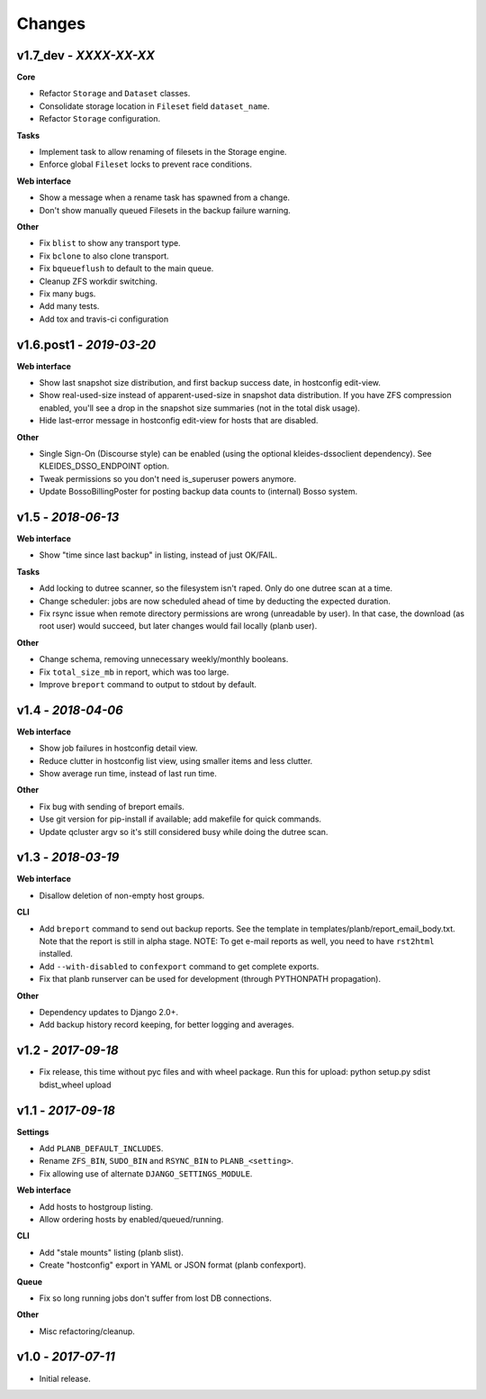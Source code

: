 -------
Changes
-------

v1.7_dev - *XXXX-XX-XX*
~~~~~~~~~~~~~~~~~~~~~~~

**Core**

- Refactor ``Storage`` and ``Dataset`` classes.
- Consolidate storage location in ``Fileset`` field ``dataset_name``.
- Refactor ``Storage`` configuration.

**Tasks**

- Implement task to allow renaming of filesets in the Storage engine.
- Enforce global ``Fileset`` locks to prevent race conditions.

**Web interface**

- Show a message when a rename task has spawned from a change.
- Don't show manually queued Filesets in the backup failure warning.

**Other**

- Fix ``blist`` to show any transport type.
- Fix ``bclone`` to also clone transport.
- Fix ``bqueueflush`` to default to the main queue.
- Cleanup ZFS workdir switching.
- Fix many bugs.
- Add many tests.
- Add tox and travis-ci configuration


v1.6.post1 - *2019-03-20*
~~~~~~~~~~~~~~~~~~~~~~~~~

**Web interface**

- Show last snapshot size distribution, and first backup success date,
  in hostconfig edit-view.
- Show real-used-size instead of apparent-used-size in snapshot data
  distribution. If you have ZFS compression enabled, you'll see a drop
  in the snapshot size summaries (not in the total disk usage).
- Hide last-error message in hostconfig edit-view for hosts that are
  disabled.

**Other**

- Single Sign-On (Discourse style) can be enabled (using the optional
  kleides-dssoclient dependency). See KLEIDES_DSSO_ENDPOINT option.
- Tweak permissions so you don't need is_superuser powers anymore.
- Update BossoBillingPoster for posting backup data counts to (internal)
  Bosso system.


v1.5 - *2018-06-13*
~~~~~~~~~~~~~~~~~~~

**Web interface**

- Show "time since last backup" in listing, instead of just OK/FAIL.

**Tasks**

- Add locking to dutree scanner, so the filesystem isn't raped. Only do
  one dutree scan at a time.
- Change scheduler: jobs are now scheduled ahead of time by deducting
  the expected duration.
- Fix rsync issue when remote directory permissions are wrong
  (unreadable by user). In that case, the download (as root user) would
  succeed, but later changes would fail locally (planb user).

**Other**

- Change schema, removing unnecessary weekly/monthly booleans.
- Fix ``total_size_mb`` in report, which was too large.
- Improve ``breport`` command to output to stdout by default.


v1.4 - *2018-04-06*
~~~~~~~~~~~~~~~~~~~

**Web interface**

- Show job failures in hostconfig detail view.
- Reduce clutter in hostconfig list view, using smaller items and less
  clutter.
- Show average run time, instead of last run time.

**Other**

- Fix bug with sending of breport emails.
- Use git version for pip-install if available; add makefile for quick
  commands.
- Update qcluster argv so it's still considered busy while doing the
  dutree scan.


v1.3 - *2018-03-19*
~~~~~~~~~~~~~~~~~~~

**Web interface**

- Disallow deletion of non-empty host groups.

**CLI**

- Add ``breport`` command to send out backup reports. See the template
  in templates/planb/report_email_body.txt. Note that the report is
  still in alpha stage. NOTE: To get e-mail reports as well, you need
  to have ``rst2html`` installed.
- Add ``--with-disabled`` to ``confexport`` command to get complete
  exports.
- Fix that planb runserver can be used for development (through
  PYTHONPATH propagation).

**Other**

- Dependency updates to Django 2.0+.
- Add backup history record keeping, for better logging and averages.


v1.2 - *2017-09-18*
~~~~~~~~~~~~~~~~~~~

- Fix release, this time without pyc files and with wheel package.
  Run this for upload: python setup.py sdist bdist_wheel upload


v1.1 - *2017-09-18*
~~~~~~~~~~~~~~~~~~~

**Settings**

- Add ``PLANB_DEFAULT_INCLUDES``.
- Rename ``ZFS_BIN``, ``SUDO_BIN`` and ``RSYNC_BIN`` to ``PLANB_<setting>``.
- Fix allowing use of alternate ``DJANGO_SETTINGS_MODULE``.

**Web interface**

- Add hosts to hostgroup listing.
- Allow ordering hosts by enabled/queued/running.

**CLI**

- Add "stale mounts" listing (planb slist).
- Create "hostconfig" export in YAML or JSON format (planb confexport).

**Queue**

- Fix so long running jobs don't suffer from lost DB connections.

**Other**

- Misc refactoring/cleanup.


v1.0 - *2017-07-11*
~~~~~~~~~~~~~~~~~~~

- Initial release.
